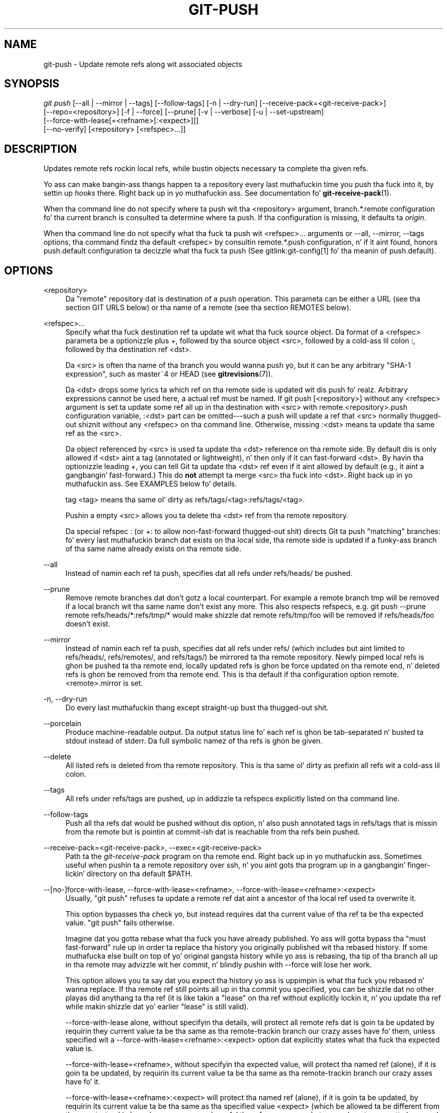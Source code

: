 '\" t
.\"     Title: git-push
.\"    Author: [FIXME: author] [see http://docbook.sf.net/el/author]
.\" Generator: DocBook XSL Stylesheets v1.78.1 <http://docbook.sf.net/>
.\"      Date: 10/25/2014
.\"    Manual: Git Manual
.\"    Source: Git 1.9.3
.\"  Language: Gangsta
.\"
.TH "GIT\-PUSH" "1" "10/25/2014" "Git 1\&.9\&.3" "Git Manual"
.\" -----------------------------------------------------------------
.\" * Define some portabilitizzle stuff
.\" -----------------------------------------------------------------
.\" ~~~~~~~~~~~~~~~~~~~~~~~~~~~~~~~~~~~~~~~~~~~~~~~~~~~~~~~~~~~~~~~~~
.\" http://bugs.debian.org/507673
.\" http://lists.gnu.org/archive/html/groff/2009-02/msg00013.html
.\" ~~~~~~~~~~~~~~~~~~~~~~~~~~~~~~~~~~~~~~~~~~~~~~~~~~~~~~~~~~~~~~~~~
.ie \n(.g .ds Aq \(aq
.el       .ds Aq '
.\" -----------------------------------------------------------------
.\" * set default formatting
.\" -----------------------------------------------------------------
.\" disable hyphenation
.nh
.\" disable justification (adjust text ta left margin only)
.ad l
.\" -----------------------------------------------------------------
.\" * MAIN CONTENT STARTS HERE *
.\" -----------------------------------------------------------------
.SH "NAME"
git-push \- Update remote refs along wit associated objects
.SH "SYNOPSIS"
.sp
.nf
\fIgit push\fR [\-\-all | \-\-mirror | \-\-tags] [\-\-follow\-tags] [\-n | \-\-dry\-run] [\-\-receive\-pack=<git\-receive\-pack>]
           [\-\-repo=<repository>] [\-f | \-\-force] [\-\-prune] [\-v | \-\-verbose] [\-u | \-\-set\-upstream]
           [\-\-force\-with\-lease[=<refname>[:<expect>]]]
           [\-\-no\-verify] [<repository> [<refspec>\&...]]
.fi
.sp
.SH "DESCRIPTION"
.sp
Updates remote refs rockin local refs, while bustin  objects necessary ta complete tha given refs\&.
.sp
Yo ass can make bangin-ass thangs happen ta a repository every last muthafuckin time you push tha fuck into it, by settin up \fIhooks\fR there\&. Right back up in yo muthafuckin ass. See documentation fo' \fBgit-receive-pack\fR(1)\&.
.sp
When tha command line do not specify where ta push wit tha <repository> argument, branch\&.*\&.remote configuration fo' tha current branch is consulted ta determine where ta push\&. If tha configuration is missing, it defaults ta \fIorigin\fR\&.
.sp
When tha command line do not specify what tha fuck ta push wit <refspec>\&.\&.\&. arguments or \-\-all, \-\-mirror, \-\-tags options, tha command findz tha default <refspec> by consultin remote\&.*\&.push configuration, n' if it aint found, honors push\&.default configuration ta decizzle what tha fuck ta push (See gitlink:git\-config[1] fo' tha meanin of push\&.default)\&.
.SH "OPTIONS"
.PP
<repository>
.RS 4
Da "remote" repository dat is destination of a push operation\&. This parameta can be either a URL (see tha section
GIT URLS
below) or tha name of a remote (see tha section
REMOTES
below)\&.
.RE
.PP
<refspec>\&...
.RS 4
Specify what tha fuck destination ref ta update wit what tha fuck source object\&. Da format of a <refspec> parameta be a optionizzle plus
+, followed by tha source object <src>, followed by a cold-ass lil colon
:, followed by tha destination ref <dst>\&.
.sp
Da <src> is often tha name of tha branch you would wanna push yo, but it can be any arbitrary "SHA\-1 expression", such as
master~4
or
HEAD
(see
\fBgitrevisions\fR(7))\&.
.sp
Da <dst>  drops some lyrics ta which ref on tha remote side is updated wit dis push\& fo' realz. Arbitrary expressions cannot be used here, a actual ref must be named\&. If
git push [<repository>]
without any
<refspec>
argument is set ta update some ref all up in tha destination with
<src>
with
remote\&.<repository>\&.push
configuration variable,
:<dst>
part can be omitted\-\-\-such a push will update a ref that
<src>
normally thugged-out shiznit without any
<refspec>
on tha command line\&. Otherwise, missing
:<dst>
means ta update tha same ref as the
<src>\&.
.sp
Da object referenced by <src> is used ta update tha <dst> reference on tha remote side\&. By default dis is only allowed if <dst> aint a tag (annotated or lightweight), n' then only if it can fast\-forward <dst>\&. By havin tha optionizzle leading
+, you can tell Git ta update tha <dst> ref even if it aint allowed by default (e\&.g\&., it aint a gangbangin' fast\-forward\&.) This do
\fBnot\fR
attempt ta merge <src> tha fuck into <dst>\&. Right back up in yo muthafuckin ass. See EXAMPLES below fo' details\&.
.sp
tag <tag>
means tha same ol' dirty as
refs/tags/<tag>:refs/tags/<tag>\&.
.sp
Pushin a empty <src> allows you ta delete tha <dst> ref from tha remote repository\&.
.sp
Da special refspec
:
(or
+:
to allow non\-fast\-forward thugged-out shit) directs Git ta push "matching" branches: fo' every last muthafuckin branch dat exists on tha local side, tha remote side is updated if a funky-ass branch of tha same name already exists on tha remote side\&.
.RE
.PP
\-\-all
.RS 4
Instead of namin each ref ta push, specifies dat all refs under
refs/heads/
be pushed\&.
.RE
.PP
\-\-prune
.RS 4
Remove remote branches dat don\(cqt gotz a local counterpart\&. For example a remote branch
tmp
will be removed if a local branch wit tha same name don\(cqt exist any more\&. This also respects refspecs, e\&.g\&.
git push \-\-prune remote refs/heads/*:refs/tmp/*
would make shizzle dat remote
refs/tmp/foo
will be removed if
refs/heads/foo
doesn\(cqt exist\&.
.RE
.PP
\-\-mirror
.RS 4
Instead of namin each ref ta push, specifies dat all refs under
refs/
(which includes but aint limited to
refs/heads/,
refs/remotes/, and
refs/tags/) be mirrored ta tha remote repository\&. Newly pimped local refs is ghon be pushed ta tha remote end, locally updated refs is ghon be force updated on tha remote end, n' deleted refs is ghon be removed from tha remote end\&. This is tha default if tha configuration option
remote\&.<remote>\&.mirror
is set\&.
.RE
.PP
\-n, \-\-dry\-run
.RS 4
Do every last muthafuckin thang except straight-up bust tha thugged-out shit\&.
.RE
.PP
\-\-porcelain
.RS 4
Produce machine\-readable output\&. Da output status line fo' each ref is ghon be tab\-separated n' busted ta stdout instead of stderr\&. Da full symbolic namez of tha refs is ghon be given\&.
.RE
.PP
\-\-delete
.RS 4
All listed refs is deleted from tha remote repository\&. This is tha same ol' dirty as prefixin all refs wit a cold-ass lil colon\&.
.RE
.PP
\-\-tags
.RS 4
All refs under
refs/tags
are pushed, up in addizzle ta refspecs explicitly listed on tha command line\&.
.RE
.PP
\-\-follow\-tags
.RS 4
Push all tha refs dat would be pushed without dis option, n' also push annotated tags in
refs/tags
that is missin from tha remote but is pointin at commit\-ish dat is reachable from tha refs bein pushed\&.
.RE
.PP
\-\-receive\-pack=<git\-receive\-pack>, \-\-exec=<git\-receive\-pack>
.RS 4
Path ta the
\fIgit\-receive\-pack\fR
program on tha remote end\&. Right back up in yo muthafuckin ass. Sometimes useful when pushin ta a remote repository over ssh, n' you aint gots tha program up in a gangbangin' finger-lickin' directory on tha default $PATH\&.
.RE
.PP
\-\-[no\-]force\-with\-lease, \-\-force\-with\-lease=<refname>, \-\-force\-with\-lease=<refname>:<expect>
.RS 4
Usually, "git push" refuses ta update a remote ref dat aint a ancestor of tha local ref used ta overwrite it\&.
.sp
This option bypasses tha check yo, but instead requires dat tha current value of tha ref ta be tha expected value\&. "git push" fails otherwise\&.
.sp
Imagine dat you gotta rebase what tha fuck you have already published\&. Yo ass will gotta bypass tha "must fast\-forward" rule up in order ta replace tha history you originally published wit tha rebased history\&. If some muthafucka else built on top of yo' original gangsta history while yo ass is rebasing, tha tip of tha branch all up in tha remote may advizzle wit her commit, n' blindly pushin with
\-\-force
will lose her work\&.
.sp
This option allows you ta say dat you expect tha history yo ass is uppimpin is what tha fuck you rebased n' wanna replace\&. If tha remote ref still points all up in tha commit you specified, you can be shizzle dat no other playas did anythang ta tha ref (it is like takin a "lease" on tha ref without explicitly lockin it, n' you update tha ref while makin shizzle dat yo' earlier "lease" is still valid)\&.
.sp
\-\-force\-with\-lease
alone, without specifyin tha details, will protect all remote refs dat is goin ta be updated by requirin they current value ta be tha same as tha remote\-trackin branch our crazy asses have fo' them, unless specified wit a
\-\-force\-with\-lease=<refname>:<expect>
option dat explicitly states what tha fuck tha expected value is\&.
.sp
\-\-force\-with\-lease=<refname>, without specifyin tha expected value, will protect tha named ref (alone), if it is goin ta be updated, by requirin its current value ta be tha same as tha remote\-trackin branch our crazy asses have fo' it\&.
.sp
\-\-force\-with\-lease=<refname>:<expect>
will protect tha named ref (alone), if it is goin ta be updated, by requirin its current value ta be tha same as tha specified value <expect> (which be allowed ta be different from tha remote\-trackin branch our crazy asses have fo' tha refname, or our phat asses do not even gotta have such a remote\-trackin branch when dis form is used)\&.
.sp
Note dat all forms other than
\-\-force\-with\-lease=<refname>:<expect>
that specifies tha expected current value of tha ref explicitly is still experimenstrual n' they semantics may chizzle as we bust experience wit dis feature\&.
.sp
"\-\-no\-force\-with\-lease" will quit all tha previous \-\-force\-with\-lease on tha command line\&.
.RE
.PP
\-f, \-\-force
.RS 4
Usually, tha command refuses ta update a remote ref dat aint a ancestor of tha local ref used ta overwrite it\& fo' realz. Also, when
\-\-force\-with\-lease
option is used, tha command refuses ta update a remote ref whose current value do not match what tha fuck is expected\&.
.sp
This flag disablez these checks, n' can cause tha remote repository ta lose commits; use it wit care\&.
.sp
Note that
\-\-force
applies ta all tha refs dat is pushed, hence rockin it with
push\&.default
set to
matching
or wit multiple push destinations configured with
remote\&.*\&.push
may overwrite refs other than tha current branch (includin local refs dat is strictly behind they remote counterpart)\&. To force a push ta only one branch, use a
+
in front of tha refspec ta push (e\&.g
git push origin +master
to force a push ta the
master
branch)\&. Right back up in yo muthafuckin ass. See the
<refspec>\&.\&.\&.
section above fo' details\&.
.RE
.PP
\-\-repo=<repository>
.RS 4
This option is only relevant if no <repository> argument is passed up in tha invocation\&. In dis case,
\fIgit push\fR
derives tha remote name from tha current branch: If it tracks a remote branch, then dat remote repository is pushed to\&. Otherwise, tha name "origin" is used\&. For dis latta case, dis option can be used ta override tha name "origin"\&. In other lyrics, tha difference between these two commands
.sp
.if n \{\
.RS 4
.\}
.nf
git push hood         #1
git push \-\-repo=hood  #2
.fi
.if n \{\
.RE
.\}
.sp
is dat #1 always pushes ta "public" whereas #2 pushes ta "public" only if tha current branch do not track a remote branch\&. This is useful if you write a alias or script around
\fIgit push\fR\&.
.RE
.PP
\-u, \-\-set\-upstream
.RS 4
For every last muthafuckin branch dat is up ta date or successfully pushed, add upstream (tracking) reference, used by argument\-less
\fBgit-pull\fR(1)
and other commands\&. For mo' shiznit, see
\fIbranch\&.<name>\&.merge\fR
in
\fBgit-config\fR(1)\&.
.RE
.PP
\-\-[no\-]thin
.RS 4
These options is passed to
\fBgit-send-pack\fR(1)\& fo' realz. A thin transfer hella reduces tha amount of busted data when tha sender n' receiver share nuff of tha same objects up in common\&. Da default is \-\-thin\&.
.RE
.PP
\-q, \-\-quiet
.RS 4
Suppress all output, includin tha listin of updated refs, unless a error occurs\&. Progress aint reported ta tha standard error stream\&.
.RE
.PP
\-v, \-\-verbose
.RS 4
Run verbosely\&.
.RE
.PP
\-\-progress
.RS 4
Progress status is reported on tha standard error stream by default when it be attached ta a terminal, unless \-q is specified\&. This flag forces progress status even if tha standard error stream aint pimped up ta a terminal\&.
.RE
.PP
\-\-recurse\-submodules=check|on\-demand
.RS 4
Make shizzle all submodule commits used by tha revisions ta be pushed is available on a remote\-trackin branch\&. If
\fIcheck\fR
is used Git will verify dat all submodule commits dat chizzled up in tha revisions ta be pushed is available on at least one remote of tha submodule\&. If any commits is missin tha push is ghon be aborted n' exit wit non\-zero status\&. If
\fIon\-demand\fR
is used all submodulez dat chizzled up in tha revisions ta be pushed is ghon be pushed\&. If on\-demand was not able ta push all necessary revisions it will also be aborted n' exit wit non\-zero status\&.
.RE
.PP
\-\-[no\-]verify
.RS 4
Toggle tha pre\-push hook (see
\fBgithooks\fR(5))\&. Da default is \-\-verify, givin tha hook a cold-ass lil chizzle ta prevent tha push\&. With \-\-no\-verify, tha hook is bypassed straight-up\&.
.RE
.SH "GIT URLS"
.sp
In general, URLs contain shiznit bout tha transhiznit protocol, tha address of tha remote server, n' tha path ta tha repository\&. Dependin on tha transhiznit protocol, a shitload of dis shiznit may be absent\&.
.sp
Git supports ssh, git, http, n' https protocols (in addition, ftp, n' ftps can be used fo' fetchin n' rsync can be used fo' fetchin n' pushin yo, but these is inefficient n' deprecated; do not use them)\&.
.sp
Da natizzle transhiznit (i\&.e\&. git:// URL) do no authentication n' should be used wit caution on unsecured networks\&.
.sp
Da followin syntaxes may be used wit them:
.sp
.RS 4
.ie n \{\
\h'-04'\(bu\h'+03'\c
.\}
.el \{\
.sp -1
.IP \(bu 2.3
.\}
ssh://[user@]host\&.xz[:port]/path/to/repo\&.git/
.RE
.sp
.RS 4
.ie n \{\
\h'-04'\(bu\h'+03'\c
.\}
.el \{\
.sp -1
.IP \(bu 2.3
.\}
git://host\&.xz[:port]/path/to/repo\&.git/
.RE
.sp
.RS 4
.ie n \{\
\h'-04'\(bu\h'+03'\c
.\}
.el \{\
.sp -1
.IP \(bu 2.3
.\}
http[s]://host\&.xz[:port]/path/to/repo\&.git/
.RE
.sp
.RS 4
.ie n \{\
\h'-04'\(bu\h'+03'\c
.\}
.el \{\
.sp -1
.IP \(bu 2.3
.\}
ftp[s]://host\&.xz[:port]/path/to/repo\&.git/
.RE
.sp
.RS 4
.ie n \{\
\h'-04'\(bu\h'+03'\c
.\}
.el \{\
.sp -1
.IP \(bu 2.3
.\}
rsync://host\&.xz/path/to/repo\&.git/
.RE
.sp
An alternatizzle scp\-like syntax may also be used wit tha ssh protocol:
.sp
.RS 4
.ie n \{\
\h'-04'\(bu\h'+03'\c
.\}
.el \{\
.sp -1
.IP \(bu 2.3
.\}
[user@]host\&.xz:path/to/repo\&.git/
.RE
.sp
This syntax is only recognized if there be no slashes before tha straight-up original gangsta colon\&. This helps differentiate a local path dat gotz nuff a cold-ass lil colon\&. For example tha local path foo:bar could be specified as a absolute path or \&./foo:bar ta avoid bein misinterpreted as a ssh url\&.
.sp
Da ssh n' git protocols additionally support ~username expansion:
.sp
.RS 4
.ie n \{\
\h'-04'\(bu\h'+03'\c
.\}
.el \{\
.sp -1
.IP \(bu 2.3
.\}
ssh://[user@]host\&.xz[:port]/~[user]/path/to/repo\&.git/
.RE
.sp
.RS 4
.ie n \{\
\h'-04'\(bu\h'+03'\c
.\}
.el \{\
.sp -1
.IP \(bu 2.3
.\}
git://host\&.xz[:port]/~[user]/path/to/repo\&.git/
.RE
.sp
.RS 4
.ie n \{\
\h'-04'\(bu\h'+03'\c
.\}
.el \{\
.sp -1
.IP \(bu 2.3
.\}
[user@]host\&.xz:/~[user]/path/to/repo\&.git/
.RE
.sp
For local repositories, also supported by Git natively, tha followin syntaxes may be used:
.sp
.RS 4
.ie n \{\
\h'-04'\(bu\h'+03'\c
.\}
.el \{\
.sp -1
.IP \(bu 2.3
.\}
/path/to/repo\&.git/
.RE
.sp
.RS 4
.ie n \{\
\h'-04'\(bu\h'+03'\c
.\}
.el \{\
.sp -1
.IP \(bu 2.3
.\}
file:///path/to/repo\&.git/
.RE
.sp
These two syntaxes is mostly equivalent, except when cloning, when tha forma implies \-\-local option\&. Right back up in yo muthafuckin ass. See \fBgit-clone\fR(1) fo' details\&.
.sp
When Git don\(cqt know how tha fuck ta handle a cold-ass lil certain transhiznit protocol, it attempts ta use tha \fIremote\-<transport>\fR remote helper, if one exists\&. To explicitly request a remote helper, tha followin syntax may be used:
.sp
.RS 4
.ie n \{\
\h'-04'\(bu\h'+03'\c
.\}
.el \{\
.sp -1
.IP \(bu 2.3
.\}
<transport>::<address>
.RE
.sp
where <address> may be a path, a server n' path, or a arbitrary URL\-like strang recognized by tha specific remote helper bein invoked\&. Right back up in yo muthafuckin ass. See \fBgitremote-helpers\fR(1) fo' details\&.
.sp
If there be a big-ass number of similarly\-named remote repositories n' you wanna bust a gangbangin' finger-lickin' different format fo' dem (such dat tha URLs you use is ghon be rewritten tha fuck into URLs dat work), you can create a cold-ass lil configuration section of tha form:
.sp
.if n \{\
.RS 4
.\}
.nf
        [url "<actual url base>"]
                insteadOf = <other url base>
.fi
.if n \{\
.RE
.\}
.sp
.sp
For example, wit this:
.sp
.if n \{\
.RS 4
.\}
.nf
        [url "git://git\&.host\&.xz/"]
                insteadOf = host\&.xz:/path/to/
                insteadOf = work:
.fi
.if n \{\
.RE
.\}
.sp
.sp
a URL like "work:repo\&.git" or like "host\&.xz:/path/to/repo\&.git" is ghon be rewritten up in any context dat takes a URL ta be "git://git\&.host\&.xz/repo\&.git"\&.
.sp
If you wanna rewrite URLs fo' push only, you can create a cold-ass lil configuration section of tha form:
.sp
.if n \{\
.RS 4
.\}
.nf
        [url "<actual url base>"]
                pushInsteadOf = <other url base>
.fi
.if n \{\
.RE
.\}
.sp
.sp
For example, wit this:
.sp
.if n \{\
.RS 4
.\}
.nf
        [url "ssh://example\&.org/"]
                pushInsteadOf = git://example\&.org/
.fi
.if n \{\
.RE
.\}
.sp
.sp
a URL like "git://example\&.org/path/to/repo\&.git" is ghon be rewritten ta "ssh://example\&.org/path/to/repo\&.git" fo' pushes yo, but pulls will still use tha original gangsta URL\&.
.SH "REMOTES"
.sp
Da name of one of tha followin can be used instead of a URL as <repository> argument:
.sp
.RS 4
.ie n \{\
\h'-04'\(bu\h'+03'\c
.\}
.el \{\
.sp -1
.IP \(bu 2.3
.\}
a remote up in tha Git configuration file:
$GIT_DIR/config,
.RE
.sp
.RS 4
.ie n \{\
\h'-04'\(bu\h'+03'\c
.\}
.el \{\
.sp -1
.IP \(bu 2.3
.\}
a file up in the
$GIT_DIR/remotes
directory, or
.RE
.sp
.RS 4
.ie n \{\
\h'-04'\(bu\h'+03'\c
.\}
.el \{\
.sp -1
.IP \(bu 2.3
.\}
a file up in the
$GIT_DIR/branches
directory\&.
.RE
.sp
All of these also allow you ta omit tha refspec from tha command line cuz they each contain a refspec which git will use by default\&.
.SS "Named remote up in configuration file"
.sp
Yo ass can chizzle ta provide tha name of a remote which you had previously configured rockin \fBgit-remote\fR(1), \fBgit-config\fR(1) or even by a manual edit ta tha $GIT_DIR/config file\&. Da URL of dis remote is ghon be used ta access tha repository\&. Da refspec of dis remote is ghon be used by default when you do not provide a refspec on tha command line\&. Da entry up in tha config file would step tha fuck up like this:
.sp
.if n \{\
.RS 4
.\}
.nf
        [remote "<name>"]
                url = <url>
                pushurl = <pushurl>
                push = <refspec>
                fetch = <refspec>
.fi
.if n \{\
.RE
.\}
.sp
.sp
Da <pushurl> is used fo' pushes only\&. Well shiiiit, it is optionizzle n' defaults ta <url>\&.
.SS "Named file up in $GIT_DIR/remotes"
.sp
Yo ass can chizzle ta provide tha name of a gangbangin' file up in $GIT_DIR/remotes\&. Da URL up in dis file is ghon be used ta access tha repository\&. Da refspec up in dis file is ghon be used as default when you do not provide a refspec on tha command line\&. This file should have tha followin format:
.sp
.if n \{\
.RS 4
.\}
.nf
        URL: one of tha above URL format
        Push: <refspec>
        Pull: <refspec>
.fi
.if n \{\
.RE
.\}
.sp
.sp
Push: lines is used by \fIgit push\fR n' Pull: lines is used by \fIgit pull\fR n' \fIgit fetch\fR\&. Multiple Push: n' Pull: lines may be specified fo' additionizzle branch mappings\&.
.SS "Named file up in $GIT_DIR/branches"
.sp
Yo ass can chizzle ta provide tha name of a gangbangin' file up in $GIT_DIR/branches\&. Da URL up in dis file is ghon be used ta access tha repository\&. This file should have tha followin format:
.sp
.if n \{\
.RS 4
.\}
.nf
        <url>#<head>
.fi
.if n \{\
.RE
.\}
.sp
.sp
<url> is required; #<head> is optional\&.
.sp
Dependin on tha operation, git will use one of tha followin refspecs, if you don\(cqt provide one on tha command line\&. <branch> is tha name of dis file up in $GIT_DIR/branches n' <head> defaults ta master\&.
.sp
git fetch uses:
.sp
.if n \{\
.RS 4
.\}
.nf
        refs/heads/<head>:refs/heads/<branch>
.fi
.if n \{\
.RE
.\}
.sp
.sp
git push uses:
.sp
.if n \{\
.RS 4
.\}
.nf
        HEAD:refs/heads/<head>
.fi
.if n \{\
.RE
.\}
.sp
.SH "OUTPUT"
.sp
Da output of "git push" dependz on tha transhiznit method used; dis section raps bout tha output when pushin over tha Git protocol (either locally or via ssh)\&.
.sp
Da statuz of tha push is output up in tabular form, wit each line representin tha statuz of a single ref\&. Each line iz of tha form:
.sp
.if n \{\
.RS 4
.\}
.nf
 <flag> <summary> <from> \-> <to> (<reason>)
.fi
.if n \{\
.RE
.\}
.sp
.sp
If \-\-porcelain is used, then each line of tha output iz of tha form:
.sp
.if n \{\
.RS 4
.\}
.nf
 <flag> \et <from>:<to> \et <summary> (<reason>)
.fi
.if n \{\
.RE
.\}
.sp
.sp
Da statuz of up\-to\-date refs is shown only if \-\-porcelain or \-\-verbose option is used\&.
.PP
flag
.RS 4
A single characta indicatin tha statuz of tha ref:
.PP
(space)
.RS 4
for a successfully pushed fast\-forward;
.RE
.PP
+
.RS 4
for a successful forced update;
.RE
.PP
\-
.RS 4
for a successfully deleted ref;
.RE
.PP
*
.RS 4
for a successfully pushed freshly smoked up ref;
.RE
.PP
!
.RS 4
for a ref dat was rejected or failed ta push; and
.RE
.PP
=
.RS 4
for a ref dat was up ta date n' did not need pushing\&.
.RE
.RE
.PP
summary
.RS 4
For a successfully pushed ref, tha summary shows tha oldschool n' freshly smoked up jointz of tha ref up in a gangbangin' form suitable fo' rockin as a argument to
git log
(this is
<old>\&.\&.<new>
in most cases, and
<old>\&.\&.\&.<new>
for forced non\-fast\-forward thugged-out shit)\&.
.sp
For a gangbangin' failed update, mo' details is given:
.PP
rejected
.RS 4
Git did not try ta bust tha ref at all, typically cuz it aint a gangbangin' fast\-forward n' you did not force tha update\&.
.RE
.PP
remote rejected
.RS 4
Da remote end refused tha update\&. Usually caused by a hook on tha remote side, or cuz tha remote repository has one of tha followin safety options up in effect:
receive\&.denyCurrentBranch
(for pushes ta tha checked up branch),
receive\&.denyNonFastForwards
(for forced non\-fast\-forward thugged-out shit),
receive\&.denyDeletes
or
receive\&.denyDeleteCurrent\&. Right back up in yo muthafuckin ass. See
\fBgit-config\fR(1)\&.
.RE
.PP
remote failure
.RS 4
Da remote end did not report tha successful update of tha ref, like cuz of a temporary error on tha remote side, a funky-ass break up in tha network connection, or other transient error\&.
.RE
.RE
.PP
from
.RS 4
Da name of tha local ref bein pushed, minus its
refs/<type>/
prefix\&. In tha case of deletion, tha name of tha local ref is omitted\&.
.RE
.PP
to
.RS 4
Da name of tha remote ref bein updated, minus its
refs/<type>/
prefix\&.
.RE
.PP
reason
.RS 4
A human\-readable explanation\&. In tha case of successfully pushed refs, no explanation is needed\&. For a gangbangin' failed ref, tha reason fo' failure is busted lyrics about\&.
.RE
.SH "NOTE ABOUT FAST-FORWARDS"
.sp
When a update chizzlez a funky-ass branch (or mo' up in general, a ref) dat used ta point at commit A ta point at another commit B, it is called a gangbangin' fast\-forward update if n' only if B be a thugged-out descendant of A\&.
.sp
In a gangbangin' fast\-forward update from A ta B, tha set of commits dat tha original gangsta commit A built on top of be a subset of tha commits tha freshly smoked up commit B buildz on top of\& yo. Hence, it do not lose any history\&.
.sp
In contrast, a non\-fast\-forward update will lose history\&. For example, suppose you n' some muthafucka else started all up in tha same commit X, n' you built a history leadin ta commit B while tha other thug built a history leadin ta commit A\&. Da history be lookin like this:
.sp
.if n \{\
.RS 4
.\}
.nf
      B
     /
 \-\-\-X\-\-\-A
.fi
.if n \{\
.RE
.\}
.sp
.sp
Further suppose dat tha other thug already pushed chizzlez leadin ta A back ta tha original gangsta repository from which you two obtained tha original gangsta commit X\&.
.sp
Da push done by tha other thug updated tha branch dat used ta point at commit X ta point at commit A\&. Well shiiiit, it aint nuthin but a gangbangin' fast\-forward\&.
.sp
But if you try ta push, yo big-ass booty is ghon attempt ta update tha branch (that now points at A) wit commit B\&. This do \fInot\fR fast\-forward\&. If you did so, tha chizzlez introduced by commit A is ghon be lost, cuz dem hoes will now start buildin on top of B\&.
.sp
Da command by default do not allow a update dat aint a gangbangin' fast\-forward ta prevent such loss of history\&.
.sp
If you do not wanna lose yo' work (history from X ta B) or tha work by tha other thug (history from X ta A), you would need ta first fetch tha history from tha repository, create a history dat gotz nuff chizzlez done by both parties, n' push tha result back\&.
.sp
Yo ass can big-ass up "git pull", resolve potential conflicts, n' "git push" tha result\& fo' realz. A "git pull" will create a merge commit C between commits A n' B\&.
.sp
.if n \{\
.RS 4
.\}
.nf
      B\-\-\-C
     /   /
 \-\-\-X\-\-\-A
.fi
.if n \{\
.RE
.\}
.sp
.sp
Uppimpin A wit tha resultin merge commit will fast\-forward n' yo' push is ghon be accepted\&.
.sp
Alternatively, you can rebase yo' chizzle between X n' B on top of A, wit "git pull \-\-rebase", n' push tha result back\&. Da rebase will create a freshly smoked up commit D dat buildz tha chizzle between X n' B on top of A\&.
.sp
.if n \{\
.RS 4
.\}
.nf
      B   D
     /   /
 \-\-\-X\-\-\-A
.fi
.if n \{\
.RE
.\}
.sp
.sp
Again, uppimpin A wit dis commit will fast\-forward n' yo' push is ghon be accepted\&.
.sp
There be another common thang where you may encounta non\-fast\-forward rejection when you try ta push, n' it is possible even when yo ass is pushin tha fuck into a repository no muthafucka else pushes into\& fo' realz. Afta you push commit A yo ass (in tha straight-up original gangsta picture up in dis section), replace it wit "git commit \-\-amend" ta produce commit B, n' you try ta push it out, cuz forgot dat you have pushed A up already\&. In such a cold-ass lil case, n' only if yo ass is certain dat no muthafucka up in tha meantime fetched yo' earlier commit A (and started buildin on top of it), you can run "git push \-\-force" ta overwrite it\&. In other lyrics, "git push \-\-force" be a method reserved fo' a cold-ass lil case where you do mean ta lose history\&.
.SH "EXAMPLES"
.PP
git push
.RS 4
Works like
git push <remote>, where <remote> is tha current branch\(cqs remote (or
origin, if no remote is configured fo' tha current branch)\&.
.RE
.PP
git push origin
.RS 4
Without additionizzle configuration, works like
git push origin :\&.
.sp
Da default behavior of dis command when no <refspec> is given can be configured by settin the
push
option of tha remote, or the
push\&.default
configuration variable\&.
.sp
For example, ta default ta pushin only tha current branch to
origin
use
git config remote\&.origin\&.push HEAD\& fo' realz. Any valid <refspec> (like tha ones up in tha examplez below) can be configured as tha default for
git push origin\&.
.RE
.PP
git push origin :
.RS 4
Push "matching" branches to
origin\&. Right back up in yo muthafuckin ass. See <refspec> up in the
OPTIONS
section above fo' a thugged-out description of "matching" branches\&.
.RE
.PP
git push origin master
.RS 4
Find a ref dat matches
master
in tha source repository (most likely, it would find
refs/heads/master), n' update tha same ref (e\&.g\&.
refs/heads/master) in
origin
repository wit it\&. If
master
did not exist remotely, it would be pimped\&.
.RE
.PP
git push origin HEAD
.RS 4
A handy way ta push tha current branch ta tha same name on tha remote\&.
.RE
.PP
git push mothershizzle master:satellite/masta dev:satellite/dev
.RS 4
Use tha source ref dat matches
master
(e\&.g\&.
refs/heads/master) ta update tha ref dat matches
satellite/master
(most probably
refs/remotes/satellite/master) up in the
mothership
repository; do tha same for
dev
and
satellite/dev\&.
.sp
This is ta emulate
git fetch
run on the
mothership
using
git push
that is run up in tha opposite direction up in order ta integrate tha work done on
satellite, n' is often necessary when you can only make connection up in one way (i\&.e\&. satellite can ssh tha fuck into mothershizzle but mothershizzle cannot initiate connection ta satellite cuz tha latta is behind a gangbangin' firewall or do not run sshd)\&.
.sp
Afta hustlin this
git push
on the
satellite
machine, you would ssh tha fuck into the
mothership
and run
git merge
there ta complete tha emulation of
git pull
that was run on
mothership
to pull chizzlez made on
satellite\&.
.RE
.PP
git push origin HEAD:master
.RS 4
Push tha current branch ta tha remote ref matching
master
in the
origin
repository\&. This form is convenient ta push tha current branch without thankin bout its local name\&.
.RE
.PP
git push origin master:refs/heads/experimental
.RS 4
Smoke tha branch
experimental
in the
origin
repository by copyin tha current
master
branch\&. This form is only needed ta create a freshly smoked up branch or tag up in tha remote repository when tha local name n' tha remote name is different; otherwise, tha ref name on its own will work\&.
.RE
.PP
git push origin :experimental
.RS 4
Find a ref dat matches
experimental
in the
origin
repository (e\&.g\&.
refs/heads/experimental), n' delete it\&.
.RE
.PP
git push origin +dev:master
.RS 4
Update tha origin repository\(cqs masta branch wit tha dev branch, allowin non\-fast\-forward thugged-out shit\&.
\fBThis can leave unreferenced commits danglin up in tha origin repository\&.\fR
Consider tha followin thang, where a gangbangin' fast\-forward aint possible:
.sp
.if n \{\
.RS 4
.\}
.nf
            o\-\-\-o\-\-\-o\-\-\-A\-\-\-B  origin/master
                     \e
                      X\-\-\-Y\-\-\-Z  dev
.fi
.if n \{\
.RE
.\}
.sp
Da above command would chizzle tha origin repository to
.sp
.if n \{\
.RS 4
.\}
.nf
                      A\-\-\-B  (unnamed branch)
                     /
            o\-\-\-o\-\-\-o\-\-\-X\-\-\-Y\-\-\-Z  master
.fi
.if n \{\
.RE
.\}
.sp
Commits A n' B would no longer belong ta a funky-ass branch wit a symbolic name, n' so would be unreachable\& fo' realz. As such, these commits would be removed by a
git gc
command on tha origin repository\&.
.RE
.SH "GIT"
.sp
Part of tha \fBgit\fR(1) suite
